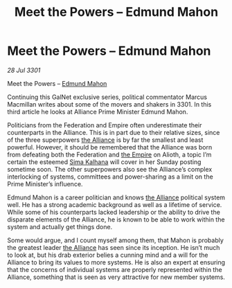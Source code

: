 :PROPERTIES:
:ID:       3e677367-78a2-4e2c-877e-bebf505d1f0b
:END:
#+title: Meet the Powers – Edmund Mahon
#+filetags: :3301:galnet:

* Meet the Powers – Edmund Mahon

/28 Jul 3301/

Meet the Powers – [[id:da80c263-3c2d-43dd-ab3f-1fbf40490f74][Edmund Mahon]] 
 
Continuing this GalNet exclusive series, political commentator Marcus Macmillan writes about some of the movers and shakers in 3301. In this third article he looks at Alliance Prime Minister Edmund Mahon. 

Politicians from the Federation and Empire often underestimate their counterparts in the Alliance. This is in part due to their relative sizes, since of the three superpowers [[id:1d726aa0-3e07-43b4-9b72-074046d25c3c][the Alliance]] is by far the smallest and least powerful. However, it should be remembered that the Alliance was born from defeating both the Federation and [[id:77cf2f14-105e-4041-af04-1213f3e7383c][the Empire]] on Alioth, a topic I’m certain the esteemed [[id:e13ec234-b603-4a29-870d-2b87410195ea][Sima Kalhana]] will cover in her Sunday posting sometime soon. The other superpowers also see the Alliance’s complex interlocking of systems, committees and power-sharing as a limit on the Prime Minister’s influence. 

Edmund Mahon is a career politician and knows [[id:1d726aa0-3e07-43b4-9b72-074046d25c3c][the Alliance]] political system well. He has a strong academic background as well as a lifetime of service. While some of his counterparts lacked leadership or the ability to drive the disparate elements of the Alliance, he is known to be able to work within the system and actually get things done. 

Some would argue, and I count myself among them, that Mahon is probably the greatest leader [[id:1d726aa0-3e07-43b4-9b72-074046d25c3c][the Alliance]] has seen since its inception. He isn’t much to look at, but his drab exterior belies a cunning mind and a will for the Alliance to bring its values to more systems. He is also an expert at ensuring that the concerns of individual systems are properly represented within the Alliance, something that is seen as very attractive for new member systems.
